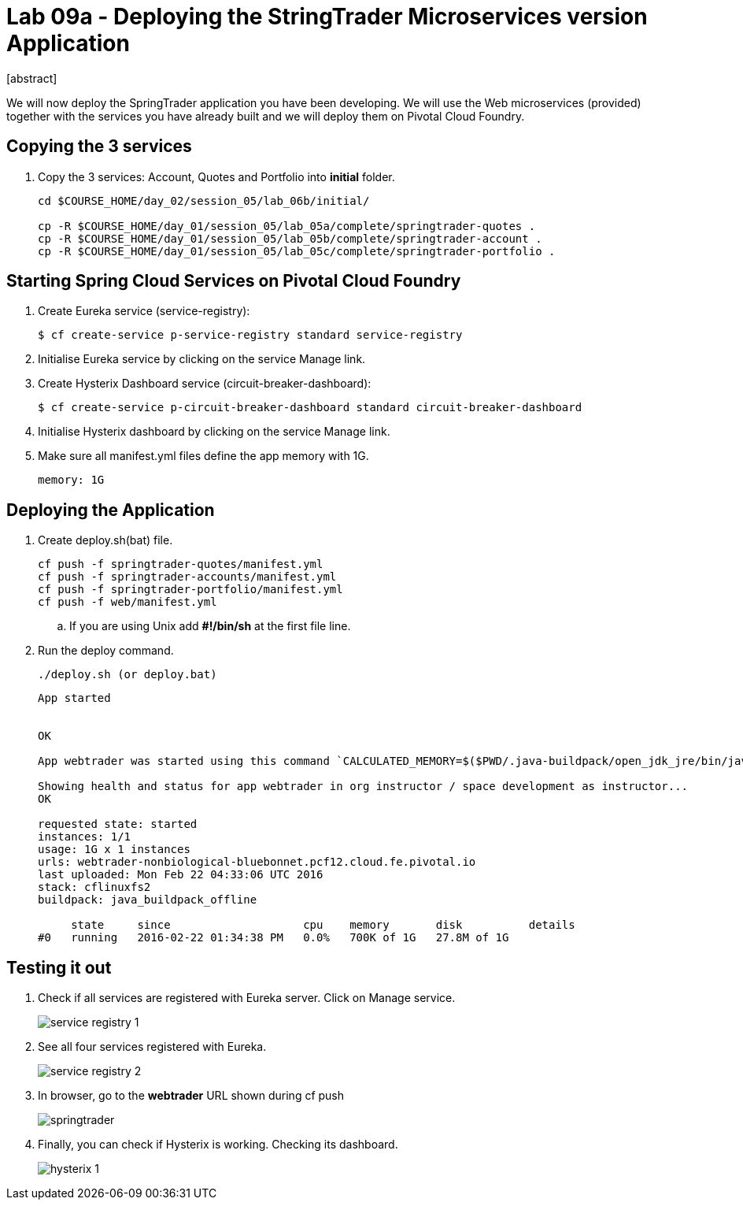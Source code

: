 = Lab 09a - Deploying the StringTrader Microservices version Application
[abstract]

--
We will now deploy the SpringTrader application you have been developing. We will use the Web microservices (provided) together with the services you have already built and we will deploy them on Pivotal Cloud Foundry. 
--



== Copying the 3 services  
. Copy the 3 services: Account, Quotes and Portfolio into *initial* folder.
+
----
cd $COURSE_HOME/day_02/session_05/lab_06b/initial/

cp -R $COURSE_HOME/day_01/session_05/lab_05a/complete/springtrader-quotes .
cp -R $COURSE_HOME/day_01/session_05/lab_05b/complete/springtrader-account .
cp -R $COURSE_HOME/day_01/session_05/lab_05c/complete/springtrader-portfolio .
----

== Starting Spring Cloud Services on Pivotal Cloud Foundry

. Create Eureka service (service-registry):
+
----
$ cf create-service p-service-registry standard service-registry
----

. Initialise Eureka service by clicking on the service Manage link. 

. Create Hysterix Dashboard service (circuit-breaker-dashboard):
+
----
$ cf create-service p-circuit-breaker-dashboard standard circuit-breaker-dashboard
----

. Initialise Hysterix dashboard by clicking on the service Manage link. 

. Make sure all manifest.yml files define the app memory with 1G. 
+
----
memory: 1G
----

== Deploying the Application

. Create deploy.sh(bat) file. 
+
----
cf push -f springtrader-quotes/manifest.yml
cf push -f springtrader-accounts/manifest.yml
cf push -f springtrader-portfolio/manifest.yml
cf push -f web/manifest.yml
----

.. If you are using Unix add *#!/bin/sh* at the first file line. 

. Run the deploy command. 
+
----
./deploy.sh (or deploy.bat)
----

+
----
App started


OK

App webtrader was started using this command `CALCULATED_MEMORY=$($PWD/.java-buildpack/open_jdk_jre/bin/java-buildpack-memory-calculator-2.0.1_RELEASE -memorySizes=metaspace:64m.. -memoryWeights=heap:75,metaspace:10,native:10,stack:5 -memoryInitials=heap:100%,metaspace:100% -totMemory=$MEMORY_LIMIT) && JAVA_OPTS="-Djava.io.tmpdir=$TMPDIR -XX:OnOutOfMemoryError=$PWD/.java-buildpack/open_jdk_jre/bin/killjava.sh $CALCULATED_MEMORY -Djava.security.egd=file:///dev/urandom" && SERVER_PORT=$PORT eval exec $PWD/.java-buildpack/open_jdk_jre/bin/java $JAVA_OPTS -cp $PWD/.:$PWD/.java-buildpack/spring_auto_reconfiguration/spring_auto_reconfiguration-1.10.0_RELEASE.jar org.springframework.boot.loader.JarLauncher`

Showing health and status for app webtrader in org instructor / space development as instructor...
OK

requested state: started
instances: 1/1
usage: 1G x 1 instances
urls: webtrader-nonbiological-bluebonnet.pcf12.cloud.fe.pivotal.io
last uploaded: Mon Feb 22 04:33:06 UTC 2016
stack: cflinuxfs2
buildpack: java_buildpack_offline

     state     since                    cpu    memory       disk          details
#0   running   2016-02-22 01:34:38 PM   0.0%   700K of 1G   27.8M of 1G
----

== Testing it out

. Check if all services are registered with Eureka server. Click on Manage service. 
+
image::../../../Common/images/service_registry_1.png[]

. See all four services registered with Eureka.  
+
image::../../../Common/images/service_registry_2.png[]

. In browser, go to the *webtrader* URL shown during cf push 
+
image::../../../Common/images/springtrader.png[]

. Finally, you can check if Hysterix is working. Checking its dashboard. 
+
image::../../../Common/images/hysterix_1.png[]
